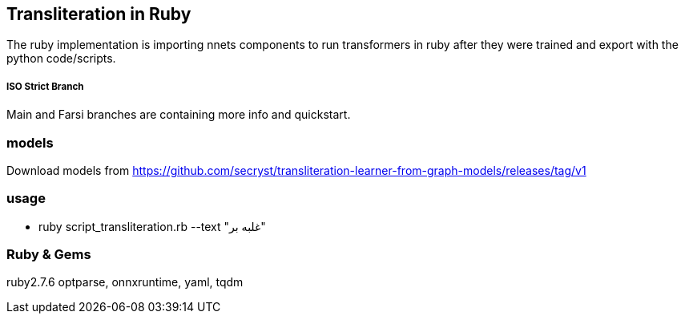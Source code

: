 == Transliteration in Ruby

The ruby implementation is importing nnets components to run transformers
in ruby after they were trained and export with the python code/scripts.


===== ISO Strict Branch 

Main and Farsi branches are containing more info and quickstart. 


=== models

Download models from https://github.com/secryst/transliteration-learner-from-graph-models/releases/tag/v1

=== usage

* ruby script_transliteration.rb --text "غلبه بر"


=== Ruby & Gems
ruby2.7.6
 optparse, onnxruntime, yaml, tqdm 
